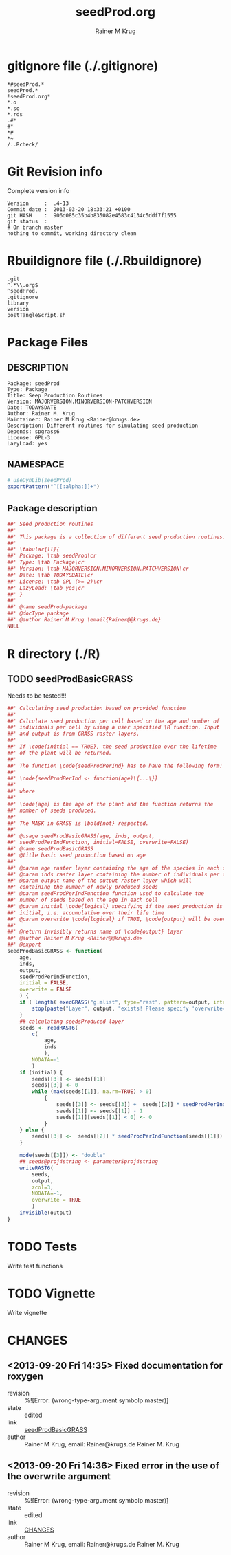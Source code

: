 # -*- org-babel-tangled-file: t; org-babel-tangle-run-postTangleScript: t; -*-

#+TITLE:     seedProd.org
#+AUTHOR:    Rainer M Krug    
#+EMAIL:     Rainer@krugs.de
#+DESCRIPTION: R Package Development Helpers
#+KEYWORDS: 

:CONFIG:
#+LANGUAGE:  en
#+OPTIONS:   H:3 num:t toc:t \n:nil @:t ::t |:t ^:t -:t f:t *:t <:t
#+OPTIONS:   TeX:t LaTeX:nil skip:nil d:nil todo:t pri:nil tags:not-in-toc
#+INFOJS_OPT: view:nil toc:nil ltoc:t mouse:underline buttons:0 path:http://orgmode.org/org-info.js
#+EXPORT_SELECT_TAGS: export
#+EXPORT_EXCLUDE_TAGS: noexport
#+LINK_UP:   
#+LINK_HOME: 

#+TODO: TODO OPTIMIZE TOGET COMPLETE WAIT VERIFY CHECK CODE DOCUMENTATION | DONE RECEIVED CANCELD 

#+STARTUP: indent hidestars nohideblocks
#+DRAWERS: HIDDEN PROPERTIES STATE CONFIG BABEL OUTPUT LATEXHEADER HTMLHEADER
#+STARTUP: nohidestars hideblocks
:END:
:HTMLHEADER:
#+begin_html
  <div id="subtitle" style="float: center; text-align: center;">
  <p>
Org-babel support for building 
  <a href="http://www.r-project.org/">R</a> packages
  </p>
  <p>
  <a href="http://www.r-project.org/">
  <img src="http://www.r-project.org/Rlogo.jpg"/>
  </a>
  </p>
  </div>
#+end_html
:END:
:LATEXHEADER:
#+LATEX_HEADER: \usepackage{rotfloat}
#+LATEX_HEADER: \definecolor{light-gray}{gray}{0.9}
#+LATEX_HEADER: \lstset{%
#+LATEX_HEADER:     basicstyle=\ttfamily\footnotesize,       % the font that is used for the code
#+LATEX_HEADER:     tabsize=4,                       % sets default tabsize to 4 spaces
#+LATEX_HEADER:     numbers=left,                    % where to put the line numbers
#+LATEX_HEADER:     numberstyle=\tiny,               % line number font size
#+LATEX_HEADER:     stepnumber=0,                    % step between two line numbers
#+LATEX_HEADER:     breaklines=true,                 %!! don't break long lines of code
#+LATEX_HEADER:     showtabs=false,                  % show tabs within strings adding particular underscores
#+LATEX_HEADER:     showspaces=false,                % show spaces adding particular underscores
#+LATEX_HEADER:     showstringspaces=false,          % underline spaces within strings
#+LATEX_HEADER:     keywordstyle=\color{blue},
#+LATEX_HEADER:     identifierstyle=\color{black},
#+LATEX_HEADER:     stringstyle=\color{green},
#+LATEX_HEADER:     commentstyle=\color{red},
#+LATEX_HEADER:     backgroundcolor=\color{light-gray},   % sets the background color
#+LATEX_HEADER:     columns=fullflexible,  
#+LATEX_HEADER:     basewidth={0.5em,0.4em}, 
#+LATEX_HEADER:     captionpos=b,                    % sets the caption position to `bottom'
#+LATEX_HEADER:     extendedchars=false              %!?? workaround for when the listed file is in UTF-8
#+LATEX_HEADER: }
:END:
:BABEL:
#+PROPERTY: exports code
#+PROPERTY: comments yes
#+PROPERTY: padline no
#+PROPERTY: var MAJORVERSION=0
#+PROPERTY: var+ MINORVERSION=0
#+PROPERTY: var+ PATCHVERSION=1
#+PROPERTY: var+ GITHASH="testhash" 
#+PROPERTY: var+ GITCOMMITDATE="testdate"
:END:

* Internal configurations                      :noexport:
** Evaluate to run post tangle script
#+begin_src emacs-lisp :results silent :tangle no :exports none
  (add-hook 'org-babel-post-tangle-hook
            (
             lambda () 
                    (call-process-shell-command "./postTangleScript.sh" nil 0 nil)
  ;;              (async-shell-command "./postTangleScript.sh")
  ;;              (ess-load-file (save-window-excursion (replace-regexp-in-string ".org" ".R" buffer-file-name)))))
  ;;              (ess-load-file "nsa.R")))
  ;;              (ess-load-file "spreadSim.R")
                    )
            )
#+end_src

** Post tangle script
#+begin_src sh :results output :tangle ./postTangleScript.sh :var VER=(vc-working-revision (buffer-file-name)) :var STATE=(vc-state (or (buffer-file-name) org-current-export-file))
  sed -i '' s/MAJORVERSION/$MAJORVERSION/ ./DESCRIPTION
  sed -i '' s/MINORVERSION/$MINORVERSION/ ./DESCRIPTION
  sed -i '' s/PATCHVERSION/$PATCHVERSION/ ./DESCRIPTION
  sed -i '' s/TODAYSDATE/`date +%Y-%m-%d_%H-%M`/ ./DESCRIPTION

  sed -i '' s/MAJORVERSION/$MAJORVERSION/ ./seedProd-package.R
  sed -i '' s/MINORVERSION/$MINORVERSION/ ./seedProd-package.R
  sed -i '' s/PATCHVERSION/$PATCHVERSION/ ./seedProd-package.R
  sed -i '' S/TODAYSDATE/`date +%Y-%m-%d_%H-%M`/ ./seedProd-package.R

  Rscript -e "library(roxygen2);roxygenize('.', copy.package=FALSE, unlink.target=FALSE)"
  rm -f ./postTangleScript.sh
#+end_src

#+RESULTS:


* gitignore file (./.gitignore)
:PROPERTIES:
:tangle: ./.gitignore
:comments: no
:no-expand: TRUE
:shebang:
:padline: no
:END: 
#+begin_src gitignore
,*#seedProd.*
seedProd.*
!seedProd.org*
,*.o
,*.so
,*.rds
.#*
#*
,*#
,*~
/..Rcheck/
#+end_src

* Git Revision info
Complete version info
#+begin_src sh :exports results :results output replace 
  echo "Version     : " $MAJORVERSION.$MINORVERSION-$PATCHVERSION
  echo "Commit date : " `git show -s --format="%ci" HEAD`
  echo "git HASH    : " `git rev-parse HEAD`
  echo "git status  : "
  git status
#+end_src

#+RESULTS:
: Version     :  .4-13
: Commit date :  2013-03-20 18:33:21 +0100
: git HASH    :  906d085c35b4b835082e4583c4134c5ddf7f1555
: git status  : 
: # On branch master
: nothing to commit, working directory clean



* Rbuildignore file (./.Rbuildignore)
:PROPERTIES:
:tangle: ./.Rbuildignore
:comments: no
:no-expand: TRUE
:shebang:
:padline: no
:END: 
#+begin_src fundamental
.git
^.*\\.org$
^seedProd.
.gitignore
library
version
postTangleScript.sh
#+end_src



* Package Files
** DESCRIPTION
:PROPERTIES:
:tangle:   ./DESCRIPTION
:padline: no 
:no-expand: TRUE
:comments: no
:END:
#+begin_src fundamental
Package: seedProd
Type: Package
Title: Seep Production Routines
Version: MAJORVERSION.MINORVERSION-PATCHVERSION
Date: TODAYSDATE
Author: Rainer M. Krug
Maintainer: Rainer M Krug <Rainer@krugs.de>
Description: Different routines for simulating seed production
Depends: spgrass6
License: GPL-3
LazyLoad: yes
#+end_src

** NAMESPACE
:PROPERTIES:
:tangle:   ./NAMESPACE
:padline: no 
:no-expand: TRUE
:comments: no
:END:
#+begin_src R
  # useDynLib(seedProd)
  exportPattern("^[[:alpha:]]+")
#+end_src

#+results:

** Package description
:PROPERTIES:
:tangle:   ./R/package.R
:eval: nil
:no-expand: TRUE
:comments: no
:END:
#+begin_src R
##' Seed production routines
##'
##' This package is a collection of different seed production routines.
##' 
##' \tabular{ll}{
##' Package: \tab seedProd\cr
##' Type: \tab Package\cr
##' Version: \tab MAJORVERSION.MINORVERSION.PATCHVERSION\cr
##' Date: \tab TODAYSDATE\cr
##' License: \tab GPL (>= 2)\cr
##' LazyLoad: \tab yes\cr
##' }
##'
##' @name seedProd-package
##' @docType package
##' @author Rainer M Krug \email{Rainer@@krugs.de}
NULL
#+end_src


* R directory (./R)

** TODO seedProdBasicGRASS
Needs to be tested!!!
:PROPERTIES:
:tangle:   ./R/seedProdBasicGRASS.R
:comments: yes
:no-expand: TRUE
:END:
#+begin_src R
##' Calculating seed production based on provided function
##'
##' Calculate seed production per cell based on the age and number of
##' individuals per cell by using a user specified \R function. Input
##' and output is from GRASS raster layers.
##'
##' If \code{initial == TRUE}, the seed production over the lifetime
##' of the plant will be returned.
##'
##' The function \code{seedProdPerInd} has to have the following form:
##'
##' \code{seedProdPerInd <- function(age)\{...\}}
##'
##' where
##'
##' \code{age} is the age of the plant and the function returns the
##' nomber of seeds produced.
##' 
##' The MASK in GRASS is \bold{not} respected.
##' 
##' @usage seedProdBasicGRASS(age, inds, output,
##' seedProdPerIndFunction, initial=FALSE, overwrite=FALSE)
##' @name seedProdBasicGRASS
##' @title basic seed production based on age
##' 
##' @param age raster layer containing the age of the species in each cell
##' @param inds raster layer containing the number of individuals per cell
##' @param output name of the output raster layer which will
##' containing the number of newly produced seeds
##' @param seedProdPerIndFunction function used to calculate the
##' number of seeds based on the age in each cell
##' @param initial \code{logical} specifying if the seed production is
##' initial, i.e. accumulative over their life time
##' @param overwrite \code{logical} if TRUE, \code{output} will be overwritten if it exists
##' 
##' @return invisibly returns name of \code{output} layer
##' @author Rainer M Krug <Rainer@@krugs.de>
##' @export
seedProdBasicGRASS <- function(
    age,
    inds,
    output,
    seedProdPerIndFunction,
    initial = FALSE,
    overwrite = FALSE
    ) {
    if ( length( execGRASS("g.mlist", type="rast", pattern=output, intern=TRUE) ) & !overwrite ) {
        stop(paste("Layer", output, "exists! Please specify 'overwrite=TRUE' or use different output name!"))
    } 
    ## calculating seedsProduced layer
    seeds <- readRAST6(
        c(
            age,
            inds
            ),
        NODATA=-1
        )
    if (initial) {
        seeds[[3]] <- seeds[[1]]
        seeds[[3]] <- 0
        while (max(seeds[[1]], na.rm=TRUE) > 0)
            {
                seeds[[3]] <- seeds[[3]] +  seeds[[2]] * seedProdPerIndFunction( seeds[[1]] ) 
                seeds[[1]] <- seeds[[1]] - 1
                seeds[[1]][seeds[[1]] < 0] <- 0
            }
    } else {
        seeds[[3]] <-  seeds[[2]] * seedProdPerIndFunction(seeds[[1]])
    }
    
    mode(seeds[[3]]) <- "double"
    ## seeds@proj4string <- parameter$proj4string
    writeRAST6(
        seeds,
        output,
        zcol=3,
        NODATA=-1,
        overwrite = TRUE
        )
    invisible(output)
}
#+end_src


* TODO Tests
Write test functions
* TODO Vignette
Write vignette
* package management                                               :noexport:
** check package
#+begin_src sh :results output
  CWD=`pwd`
  R CMD check pkg | sed 's/^*/ */'
#+end_src



** INSTALL package

#+begin_src sh :results output :var rckopts="--library=./Rlib"
  R CMD INSTALL $rckopts pkg
#+end_src

#+results:
: g++ -I/usr/share/R/include   -I"/home/rkrug/R/i486-pc-linux-gnu-library/2.13/Rcpp/include"   -fpic  -O3 -pipe  -g -c windDispCpp.cpp -o windDispCpp.o
: g++ -shared -o seedProd.so windDispCpp.o -L/home/rkrug/R/i486-pc-linux-gnu-library/2.13/Rcpp/lib -lRcpp -Wl,-rpath,/home/rkrug/R/i486-pc-linux-gnu-library/2.13/Rcpp/lib -L/usr/lib/R/lib -lR


** build package

#+begin_src sh :results output
  R CMD build ./
#+end_src

#+results:



** load library

#+begin_src R :session :results output :var libname=(file-name-directory buffer-file-name)
## customize the next line as needed: 
.libPaths(new = file.path(getwd(),"Rlib") )
require( basename(libname), character.only=TRUE)
#+end_src

#+results:

- this loads the library into an R session
- customize or delete the =.libPaths= line as desired 


: #+begin_src R :session :var libname=(file-name-directory buffer-file-name)
: .libPaths(new = file.path(getwd(),"Rlib") )
: require( basename(libname), character.only=TRUE)
: #+end_src

** grep require( 

- if you keep all your source code in this =.org= document, then you do not
  need to do this - instead just type =C-s require(=
- list package dependencies that might need to be dealt with

#+begin_src sh :results output
grep 'require(' R/*
#+end_src

: #+begin_src sh :results output
: grep 'require(' R/*
: #+end_src

** set up .Rbuildignore and man, R, and Rlib directories

- This document sits in the top level source directory. So, ignore it
  and its offspring when checking, installing and building.
- List all files to ignore under =#+results: rbi=  (including this
  one!). Regular expressions are allowed.
- Rlib is optional. If you want to INSTALL in the system directory,
  you own't need it.

: #+results: rbi
#+results: rbi
: Rpackage.*
: PATCHVERSION
: MAJORVERSION
: MINORVERSION

Only need to run this once (unless you add more ignorable files).

#+begin_src R :results output silent :var rbld=rbi 
dir.create("./seedProd")
cat(rbld,'\n', file="./.Rbuildignore")
dir.create("./man")
dir.create("./R")
dir.create("./src")
dir.create("./Rlib")
#+end_src

: #+begin_src R :results output silent :var rbld=rbi 
: cat(rbld,'\n', file=".Rbuildignore")
: dir.create("man")
: dir.create("R")
: dir.create("../Rlib")
: #+end_src

* Package structure and src languages                              :noexport:

- The top level directory may contain these files (and others):

| filename    | filetype      |
|-------------+---------------|
| INDEX       | text          |
| NAMESPACE   | R-like script |
| configure   | Bourne shell  |
| cleanup     | Bourne shell  |
| LICENSE     | text          |
| LICENCE     | text          |
| COPYING     | text          |
| NEWS        | text          |
| DESCRIPTION | [[http://www.debian.org/doc/debian-policy/ch-controlfields.html][DCF]]           |
|-------------+---------------|


 
   and subdirectories
| direname | types of files                                   |
|----------+--------------------------------------------------|
| R        | R                                                |
| data     | various                                          |
| demo     | R                                                |
| exec     | various                                          |
| inst     | various                                          |
| man      | Rd                                               |
| po       | poEdit                                           |
| src      | .c, .cc or .cpp, .f, .f90, .f95, .m, .mm, .M, .h |
| tests    | R, Rout                                          |
|----------+--------------------------------------------------|
|          |                                                  |
   
 [[info:emacs#Specifying%20File%20Variables][info:emacs#Specifying File Variables]]
 

* CHANGES
** <2013-09-20 Fri 14:35> Fixed documentation for roxygen 
  - revision :: %![Error: (wrong-type-argument symbolp master)]
  - state    :: edited
  - link     :: [[file:~/Documents/Projects/AlienManagementDrakensberg/sim/packages/seedProd/seedProd.org::*seedProdBasicGRASS][seedProdBasicGRASS]] 
  - author   :: Rainer M Krug, email: Rainer@krugs.de Rainer M. Krug
** <2013-09-20 Fri 14:36> Fixed error in the use of the overwrite argument 
  - revision :: %![Error: (wrong-type-argument symbolp master)]
  - state    :: edited
  - link     :: [[file:~/Documents/Projects/AlienManagementDrakensberg/sim/packages/seedProd/seedProd.org::*CHANGES][CHANGES]] 
  - author   :: Rainer M Krug, email: Rainer@krugs.de Rainer M. Krug

